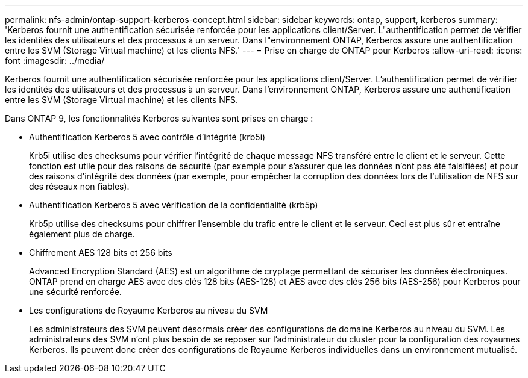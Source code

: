 ---
permalink: nfs-admin/ontap-support-kerberos-concept.html 
sidebar: sidebar 
keywords: ontap, support, kerberos 
summary: 'Kerberos fournit une authentification sécurisée renforcée pour les applications client/Server. L"authentification permet de vérifier les identités des utilisateurs et des processus à un serveur. Dans l"environnement ONTAP, Kerberos assure une authentification entre les SVM (Storage Virtual machine) et les clients NFS.' 
---
= Prise en charge de ONTAP pour Kerberos
:allow-uri-read: 
:icons: font
:imagesdir: ../media/


[role="lead"]
Kerberos fournit une authentification sécurisée renforcée pour les applications client/Server. L'authentification permet de vérifier les identités des utilisateurs et des processus à un serveur. Dans l'environnement ONTAP, Kerberos assure une authentification entre les SVM (Storage Virtual machine) et les clients NFS.

Dans ONTAP 9, les fonctionnalités Kerberos suivantes sont prises en charge :

* Authentification Kerberos 5 avec contrôle d'intégrité (krb5i)
+
Krb5i utilise des checksums pour vérifier l'intégrité de chaque message NFS transféré entre le client et le serveur. Cette fonction est utile pour des raisons de sécurité (par exemple pour s'assurer que les données n'ont pas été falsifiées) et pour des raisons d'intégrité des données (par exemple, pour empêcher la corruption des données lors de l'utilisation de NFS sur des réseaux non fiables).

* Authentification Kerberos 5 avec vérification de la confidentialité (krb5p)
+
Krb5p utilise des checksums pour chiffrer l'ensemble du trafic entre le client et le serveur. Ceci est plus sûr et entraîne également plus de charge.

* Chiffrement AES 128 bits et 256 bits
+
Advanced Encryption Standard (AES) est un algorithme de cryptage permettant de sécuriser les données électroniques. ONTAP prend en charge AES avec des clés 128 bits (AES-128) et AES avec des clés 256 bits (AES-256) pour Kerberos pour une sécurité renforcée.

* Les configurations de Royaume Kerberos au niveau du SVM
+
Les administrateurs des SVM peuvent désormais créer des configurations de domaine Kerberos au niveau du SVM. Les administrateurs des SVM n'ont plus besoin de se reposer sur l'administrateur du cluster pour la configuration des royaumes Kerberos. Ils peuvent donc créer des configurations de Royaume Kerberos individuelles dans un environnement mutualisé.


